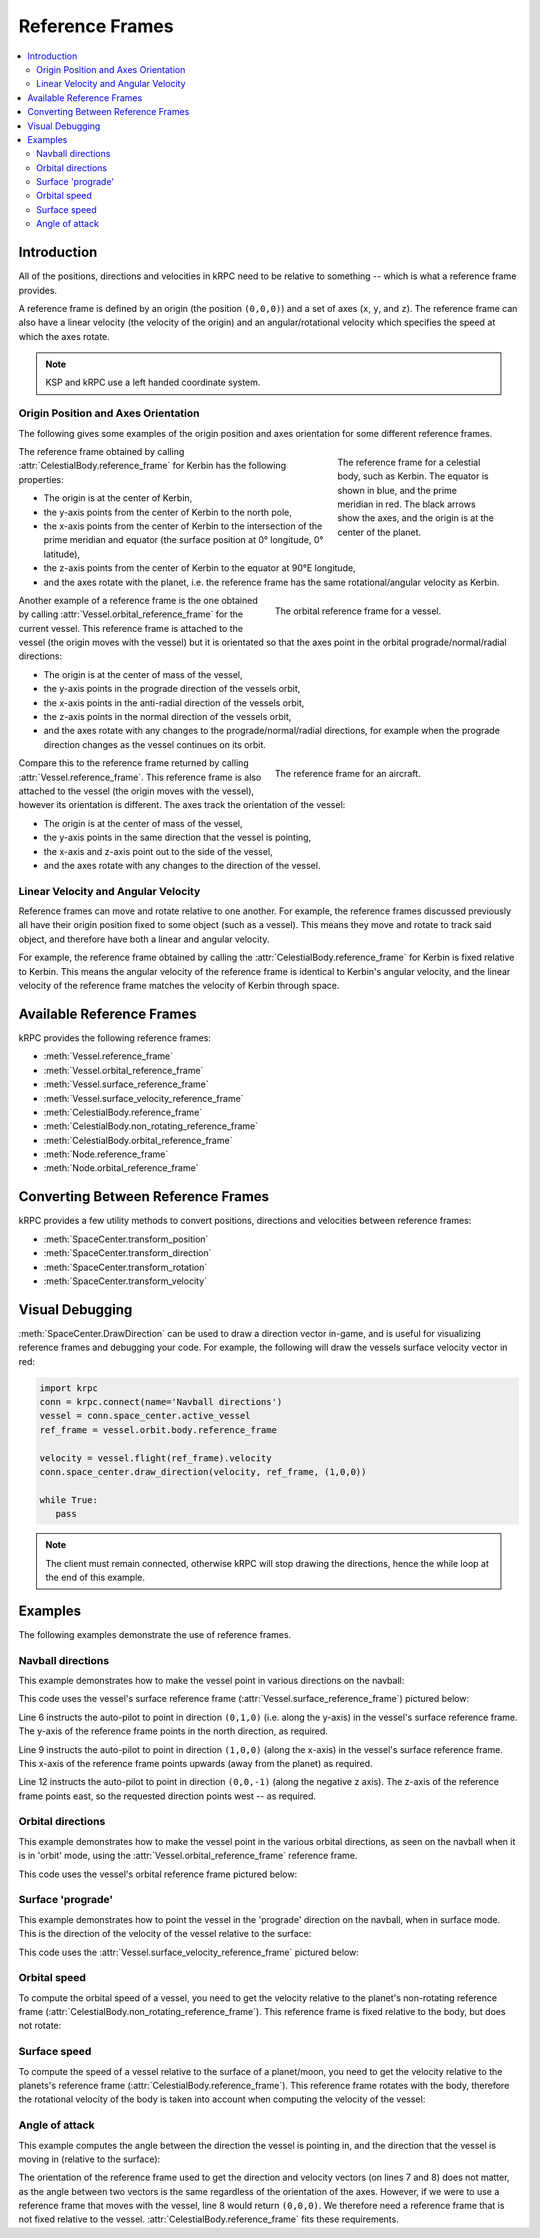 Reference Frames
================

.. contents::
   :local:

Introduction
------------

All of the positions, directions and velocities in kRPC need to be relative to
something -- which is what a reference frame provides.

A reference frame is defined by an origin (the position ``(0,0,0)``) and a set
of axes (``x``, ``y``, and ``z``). The reference frame can also have a linear
velocity (the velocity of the origin) and an angular/rotational velocity which
specifies the speed at which the axes rotate.

.. note:: KSP and kRPC use a left handed coordinate system.

Origin Position and Axes Orientation
^^^^^^^^^^^^^^^^^^^^^^^^^^^^^^^^^^^^

The following gives some examples of the origin position and axes orientation
for some different reference frames.

.. figure:: /images/reference-frames/celestial-body.png
   :align: right
   :figwidth: 250

   The reference frame for a celestial body, such as Kerbin. The equator is
   shown in blue, and the prime meridian in red. The black arrows show the axes,
   and the origin is at the center of the planet.

The reference frame obtained by calling :attr:`CelestialBody.reference_frame`
for Kerbin has the following properties:

* The origin is at the center of Kerbin,

* the y-axis points from the center of Kerbin to the north pole,

* the x-axis points from the center of Kerbin to the intersection of the prime
  meridian and equator (the surface position at 0° longitude, 0° latitude),

* the z-axis points from the center of Kerbin to the equator at 90°E longitude,

* and the axes rotate with the planet, i.e. the reference frame has the same
  rotational/angular velocity as Kerbin.

.. container:: clearer

   ..

.. figure:: /images/reference-frames/vessel-orbital.png
   :align: right
   :figwidth: 350

   The orbital reference frame for a vessel.

Another example of a reference frame is the one obtained by calling
:attr:`Vessel.orbital_reference_frame` for the current vessel. This reference
frame is attached to the vessel (the origin moves with the vessel) but it is
orientated so that the axes point in the orbital prograde/normal/radial
directions:

* The origin is at the center of mass of the vessel,

* the y-axis points in the prograde direction of the vessels orbit,

* the x-axis points in the anti-radial direction of the vessels orbit,

* the z-axis points in the normal direction of the vessels orbit,

* and the axes rotate with any changes to the prograde/normal/radial directions,
  for example when the prograde direction changes as the vessel continues on its
  orbit.

.. container:: clearer

   ..

.. figure:: /images/reference-frames/vessel-aircraft.png
   :align: right
   :figwidth: 350

   The reference frame for an aircraft.

Compare this to the reference frame returned by calling
:attr:`Vessel.reference_frame`. This reference frame is also attached to the
vessel (the origin moves with the vessel), however its orientation is
different. The axes track the orientation of the vessel:

* The origin is at the center of mass of the vessel,

* the y-axis points in the same direction that the vessel is pointing,

* the x-axis and z-axis point out to the side of the vessel,

* and the axes rotate with any changes to the direction of the vessel.

.. container:: clearer

   ..

Linear Velocity and Angular Velocity
^^^^^^^^^^^^^^^^^^^^^^^^^^^^^^^^^^^^

Reference frames can move and rotate relative to one another. For example, the
reference frames discussed previously all have their origin position fixed to
some object (such as a vessel). This means they move and rotate to track said
object, and therefore have both a linear and angular velocity.

For example, the reference frame obtained by calling the
:attr:`CelestialBody.reference_frame` for Kerbin is fixed relative to
Kerbin. This means the angular velocity of the reference frame is identical to
Kerbin's angular velocity, and the linear velocity of the reference frame
matches the velocity of Kerbin through space.

Available Reference Frames
--------------------------

kRPC provides the following reference frames:

* :meth:`Vessel.reference_frame`
* :meth:`Vessel.orbital_reference_frame`
* :meth:`Vessel.surface_reference_frame`
* :meth:`Vessel.surface_velocity_reference_frame`
* :meth:`CelestialBody.reference_frame`
* :meth:`CelestialBody.non_rotating_reference_frame`
* :meth:`CelestialBody.orbital_reference_frame`
* :meth:`Node.reference_frame`
* :meth:`Node.orbital_reference_frame`

Converting Between Reference Frames
-----------------------------------

kRPC provides a few utility methods to convert positions, directions and
velocities between reference frames:

* :meth:`SpaceCenter.transform_position`
* :meth:`SpaceCenter.transform_direction`
* :meth:`SpaceCenter.transform_rotation`
* :meth:`SpaceCenter.transform_velocity`

Visual Debugging
----------------

:meth:`SpaceCenter.DrawDirection` can be used to draw a direction vector
in-game, and is useful for visualizing reference frames and debugging your
code. For example, the following will draw the vessels surface velocity vector
in red:

.. code-block:: python

   import krpc
   conn = krpc.connect(name='Navball directions')
   vessel = conn.space_center.active_vessel
   ref_frame = vessel.orbit.body.reference_frame

   velocity = vessel.flight(ref_frame).velocity
   conn.space_center.draw_direction(velocity, ref_frame, (1,0,0))

   while True:
      pass

.. note:: The client must remain connected, otherwise kRPC will stop drawing the
          directions, hence the while loop at the end of this example.

Examples
--------

The following examples demonstrate the use of reference frames.

Navball directions
^^^^^^^^^^^^^^^^^^

This example demonstrates how to make the vessel point in various directions on
the navball:

.. code-block:: python
   :linenos:

   import krpc
   conn = krpc.connect(name='Navball directions')
   vessel = conn.space_center.active_vessel

   # Point the vessel north on the navball, with a pitch of 0 degrees
   vessel.auto_pilot.set_direction((0,1,0), reference_frame=vessel.surface_reference_frame, wait=True)

   # Point the vessel vertically upwards on the navball
   vessel.auto_pilot.set_direction((1,0,0), reference_frame=vessel.surface_reference_frame, wait=True)

   # Point the vessel west (heading of 270 degrees), with a pitch of 0 degrees
   vessel.auto_pilot.set_direction((0,0,-1), reference_frame=vessel.surface_reference_frame, wait=True)

This code uses the vessel's surface reference frame
(:attr:`Vessel.surface_reference_frame`) pictured below:

.. image:: /images/reference-frames/vessel-surface.png
   :align: center

Line 6 instructs the auto-pilot to point in direction ``(0,1,0)`` (i.e. along
the y-axis) in the vessel's surface reference frame. The y-axis of the reference
frame points in the north direction, as required.

Line 9 instructs the auto-pilot to point in direction ``(1,0,0)`` (along the
x-axis) in the vessel's surface reference frame. This x-axis of the reference
frame points upwards (away from the planet) as required.

Line 12 instructs the auto-pilot to point in direction ``(0,0,-1)`` (along the
negative z axis). The z-axis of the reference frame points east, so the
requested direction points west -- as required.

Orbital directions
^^^^^^^^^^^^^^^^^^

This example demonstrates how to make the vessel point in the various orbital
directions, as seen on the navball when it is in 'orbit' mode, using the
:attr:`Vessel.orbital_reference_frame` reference frame.

.. code-block:: python
   :linenos:

   import krpc
   conn = krpc.connect(name='Orbital directions')
   vessel = conn.space_center.active_vessel

   # Point the vessel in the prograde direction
   vessel.auto_pilot.set_direction((0,1,0), reference_frame=vessel.orbital_reference_frame, wait=True)

   # Point the vessel in the orbit normal direction
   vessel.auto_pilot.set_direction((0,0,1), reference_frame=vessel.orbital_reference_frame, wait=True)

   # Point the vessel in the orbit radial direction
   vessel.auto_pilot.set_direction((-1,0,0), reference_frame=vessel.orbital_reference_frame, wait=True)

This code uses the vessel's orbital reference frame pictured below:

.. image:: /images/reference-frames/vessel-orbital.png
   :align: center

Surface 'prograde'
^^^^^^^^^^^^^^^^^^

This example demonstrates how to point the vessel in the 'prograde' direction on
the navball, when in surface mode. This is the direction of the velocity of the
vessel relative to the surface:

.. code-block:: python
   :linenos:

   import krpc
   conn = krpc.connect(name='Surface prograde')
   vessel = conn.space_center.active_vessel

   vessel.auto_pilot.set_direction((0,1,0), reference_frame=vessel.surface_velocity_reference_frame, wait=True)

This code uses the :attr:`Vessel.surface_velocity_reference_frame` pictured
below:

.. image:: /images/reference-frames/vessel-surface-velocity.png
   :align: center

Orbital speed
^^^^^^^^^^^^^

To compute the orbital speed of a vessel, you need to get the velocity relative
to the planet's non-rotating reference frame
(:attr:`CelestialBody.non_rotating_reference_frame`). This reference frame is
fixed relative to the body, but does not rotate:

.. code-block:: python
   :linenos:

   import krpc, time
   conn = krpc.connect(name='Orbital speed')
   vessel = conn.space_center.active_vessel

   while True:

       velocity = vessel.flight(vessel.orbit.body.non_rotating_reference_frame).velocity
       print 'Orbital velocity = (%.1f, %.1f, %.1f)' % velocity

       speed = vessel.flight(vessel.orbit.body.non_rotating_reference_frame).speed
       print 'Orbital speed = %.1f m/s' % speed

       time.sleep(1)

Surface speed
^^^^^^^^^^^^^

To compute the speed of a vessel relative to the surface of a planet/moon, you
need to get the velocity relative to the planets's reference frame
(:attr:`CelestialBody.reference_frame`). This reference frame rotates with the
body, therefore the rotational velocity of the body is taken into account when
computing the velocity of the vessel:

.. code-block:: python
   :linenos:

   import krpc, time
   conn = krpc.connect(name='Surface speed')
   vessel = conn.space_center.active_vessel

   while True:

       velocity = vessel.flight(vessel.orbit.body.reference_frame).velocity
       print 'Surface velocity = (%.1f, %.1f, %.1f)' % velocity

       speed = vessel.flight(vessel.orbit.body.reference_frame).speed
       print 'Surface speed = %.1f m/s' % speed

       time.sleep(1)

Angle of attack
^^^^^^^^^^^^^^^

This example computes the angle between the direction the vessel is pointing in,
and the direction that the vessel is moving in (relative to the surface):

.. code-block:: python
   :linenos:

   import krpc, math, time
   conn = krpc.connect(name='Angle of attack')
   vessel = conn.space_center.active_vessel

   while True:

       d = vessel.direction(vessel.orbit.body.reference_frame)
       v = vessel.velocity(vessel.orbit.body.reference_frame)

       # Compute the dot product of d and v
       dotprod = d[0]*v[0] + d[1]*v[1] + d[2]*v[2]

       # Compute the magnitude of v
       vmag = math.sqrt(v[0]**2 + v[1]**2 + v[2]**2)
       # Note: don't need to magnitude of d as it is a unit vector

       # Compute the angle between the vectors
       if dotprod == 0:
           angle = 0
       else:
           angle = abs(math.acos (dotprod / vmag) * (180. / math.pi))

       print 'Angle of attack = %.1f' % angle

       time.sleep(1)

The orientation of the reference frame used to get the direction and velocity
vectors (on lines 7 and 8) does not matter, as the angle between two vectors is
the same regardless of the orientation of the axes. However, if we were to use a
reference frame that moves with the vessel, line 8 would return ``(0,0,0)``. We
therefore need a reference frame that is not fixed relative to the
vessel. :attr:`CelestialBody.reference_frame` fits these requirements.
